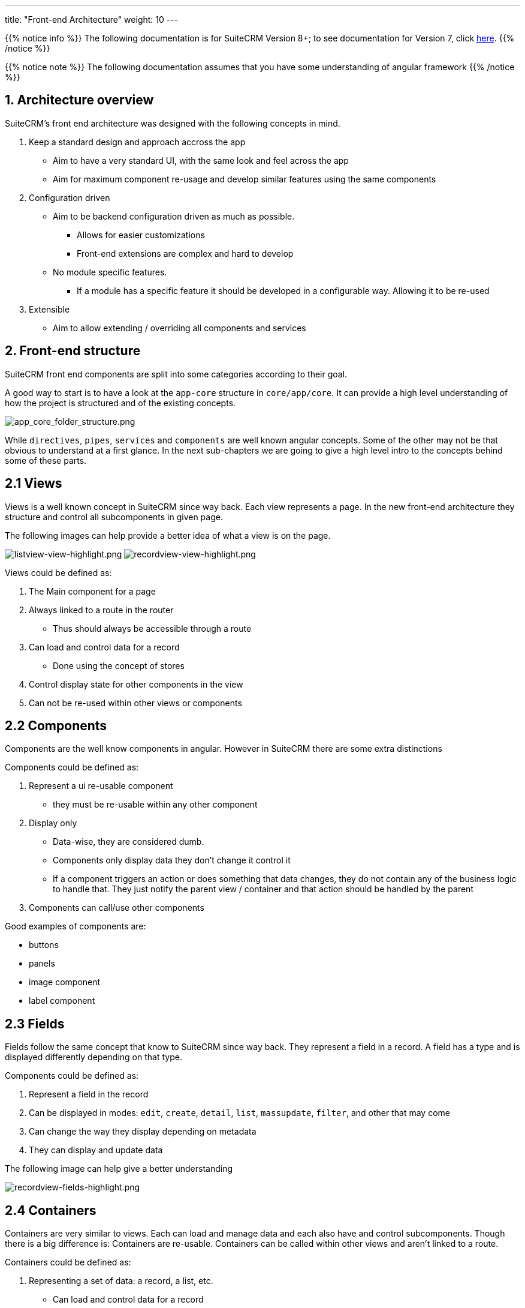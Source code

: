 ---
title: "Front-end Architecture"
weight: 10
---

:imagesdir: /images/en/8.x/developer/extensions/front-end/fe-architecture-intro

{{% notice info %}}
The following documentation is for SuiteCRM Version 8+; to see documentation for Version 7, click link:../../../../developer/introduction[here].
{{% /notice %}}


{{% notice note %}}
The following documentation assumes that you have some understanding of angular framework
{{% /notice %}}


== 1. Architecture overview

SuiteCRM's front end architecture was designed with the following concepts in mind.

. Keep a standard design and approach accross the app
** Aim to have a very standard UI, with the same look and feel across the app
** Aim for maximum component re-usage and develop similar features using the same components
. Configuration driven
** Aim to be backend configuration driven as much as possible.
*** Allows for easier customizations
*** Front-end extensions are complex and hard to develop
** No module specific features.
*** If a module has a specific feature it should be developed in a configurable way. Allowing it to be re-used
. Extensible
** Aim to allow extending / overriding all components and services

== 2. Front-end structure

SuiteCRM front end components are split into some categories according to their goal.

A good way to start is to have a look at the `app-core` structure in `core/app/core`.
It can provide a high level understanding of how the project is structured and of the existing concepts.

image:app_core_folder_structure.png[app_core_folder_structure.png]

While `directives`, `pipes`, `services` and `components` are well known angular concepts. Some of the other may not be that obvious to understand at a first glance.
In the next sub-chapters we are going to give a high level intro to the concepts behind some of these parts.

== 2.1 Views

Views is a well known concept in SuiteCRM since way back. Each view represents a page.
In the new front-end architecture they structure and control all subcomponents in given page.

The following images can help provide a better idea of what a view is on the page.

image:listview-view-highlight.png[listview-view-highlight.png]
image:recordview-view-highlight.png[recordview-view-highlight.png]

Views could be defined as:

. The Main component for a page
. Always linked to a route in the router
** Thus should always be accessible through a route
. Can load and control data for a record
** Done using the concept of stores
. Control display state for other components in the view
. Can not be re-used within other views or components


== 2.2 Components

Components are the well know components in angular.
However in SuiteCRM there are some extra distinctions

Components could be defined as:

. Represent a ui re-usable component
** they must be re-usable within any other component
. Display only
** Data-wise, they are considered dumb.
** Components only display data they don't change it control it
** If a component triggers an action or does something that data changes, they do not contain any of the business logic to handle that. They just notify the parent view / container and that action should be handled by the parent
. Components can call/use other components


Good examples of components are:

* buttons
* panels
* image component
* label component

== 2.3 Fields

Fields follow the same concept that know to SuiteCRM since way back.
They represent a field in a record.
A field has a type and is displayed differently depending on that type.


Components could be defined as:

. Represent a field in the record
. Can be displayed in modes: `edit`, `create`, `detail`, `list`, `massupdate`, `filter`, and other that may come
. Can change the way they display depending on metadata
. They can display and update data

The following image can help give a better understanding

image:recordview-fields-highlight.png[recordview-fields-highlight.png]


== 2.4 Containers

Containers are very similar to views. Each can load and manage data and each also have and control subcomponents.
Though there is a big difference is: Containers are re-usable. Containers can be called within other views and aren't linked to a route.

Containers could be defined as:

. Representing a set of data: a record, a list, etc.
** Can load and control data for a record
. Their data fetching is not tied to the view's data fetching.
. They are never linked to a route in the router
. Control display state for their subcomponents components
. Can have several instances in a single view


Good examples of containers are:

* Subpanels
* Record selection modals
* Sidebar widgets
* Top widgets

The image we've seen previously can help give a better understanding

image:recordview-fields-highlight.png[recordview-fields-highlight.png]
